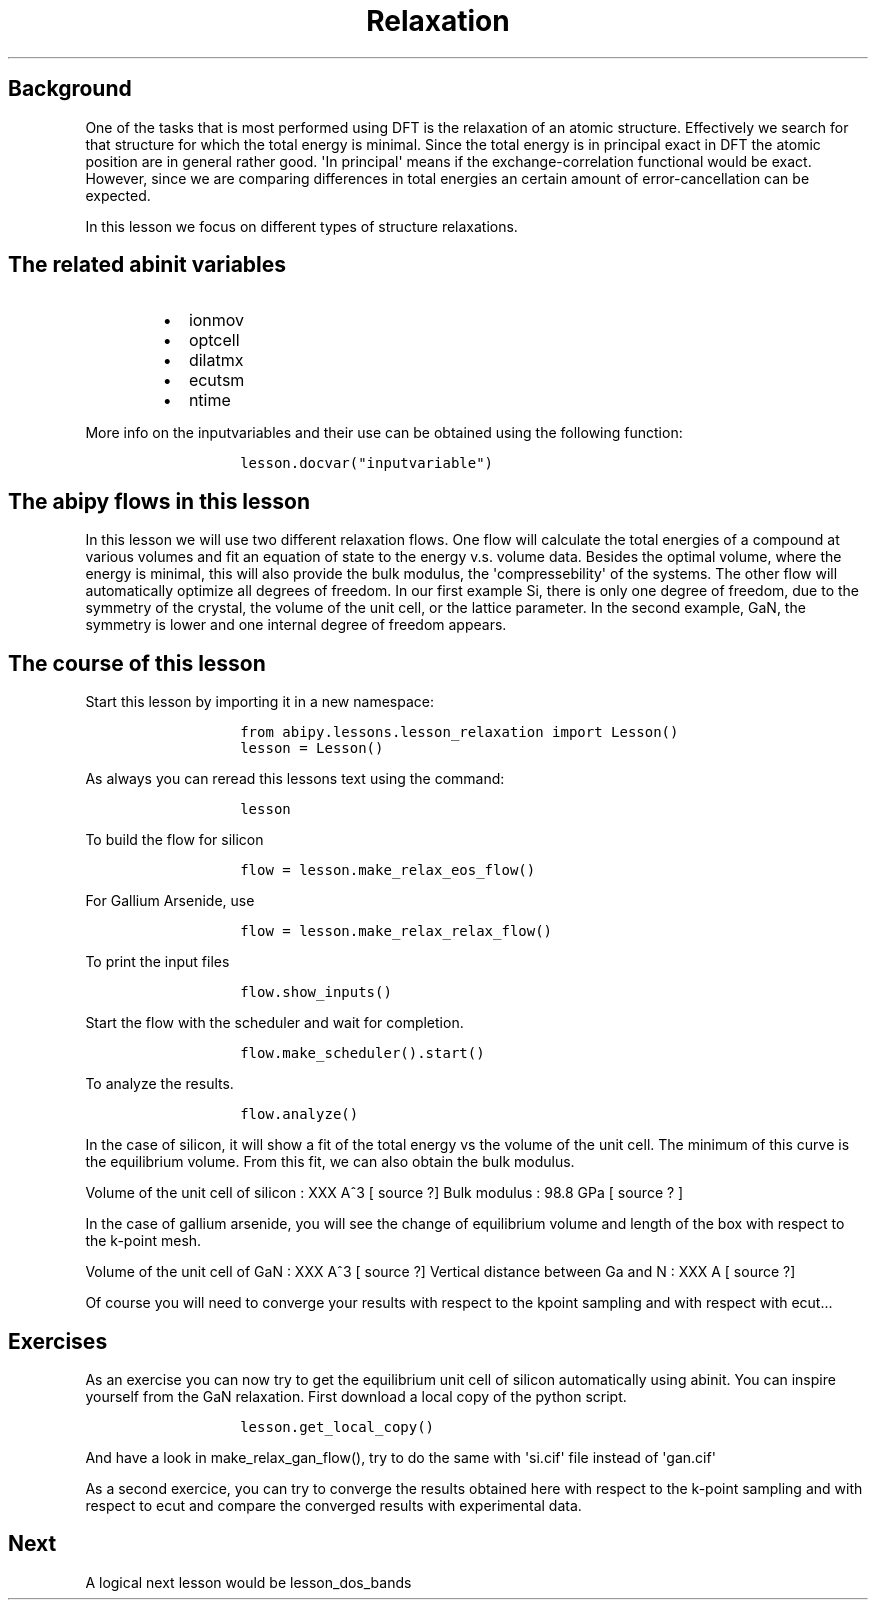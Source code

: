 .TH Relaxation "" "" "of the unit cell with two different techniques"
.SH Background
.PP
One of the tasks that is most performed using DFT is the relaxation of
an atomic structure.
Effectively we search for that structure for which the total energy is
minimal.
Since the total energy is in principal exact in DFT the atomic position
are in general rather good.
\[aq]In principal\[aq] means if the exchange\-correlation functional
would be exact.
However, since we are comparing differences in total energies an certain
amount of error\-cancellation can be expected.
.PP
In this lesson we focus on different types of structure relaxations.
.SH The related abinit variables
.RS
.IP \[bu] 2
ionmov
.IP \[bu] 2
optcell
.IP \[bu] 2
dilatmx
.IP \[bu] 2
ecutsm
.IP \[bu] 2
ntime
.RE
.PP
More info on the inputvariables and their use can be obtained using the
following function:
.RS
.IP
.nf
\f[C]
lesson.docvar("inputvariable")
\f[]
.fi
.RE
.SH The abipy flows in this lesson
.PP
In this lesson we will use two different relaxation flows.
One flow will calculate the total energies of a compound at various
volumes and fit an equation of state to the energy v.s.
volume data.
Besides the optimal volume, where the energy is minimal, this will also
provide the bulk modulus, the \[aq]compressebility\[aq] of the systems.
The other flow will automatically optimize all degrees of freedom.
In our first example Si, there is only one degree of freedom, due to the
symmetry of the crystal, the volume of the unit cell, or the lattice
parameter.
In the second example, GaN, the symmetry is lower and one internal
degree of freedom appears.
.SH The course of this lesson
.PP
Start this lesson by importing it in a new namespace:
.RS
.IP
.nf
\f[C]
from\ abipy.lessons.lesson_relaxation\ import\ Lesson()
lesson\ =\ Lesson()
\f[]
.fi
.RE
.PP
As always you can reread this lessons text using the command:
.RS
.IP
.nf
\f[C]
lesson
\f[]
.fi
.RE
.PP
To build the flow for silicon
.RS
.IP
.nf
\f[C]
flow\ =\ lesson.make_relax_eos_flow()
\f[]
.fi
.RE
.PP
For Gallium Arsenide, use
.RS
.IP
.nf
\f[C]
flow\ =\ lesson.make_relax_relax_flow()
\f[]
.fi
.RE
.PP
To print the input files
.RS
.IP
.nf
\f[C]
flow.show_inputs()
\f[]
.fi
.RE
.PP
Start the flow with the scheduler and wait for completion.
.RS
.IP
.nf
\f[C]
flow.make_scheduler().start()
\f[]
.fi
.RE
.PP
To analyze the results.
.RS
.IP
.nf
\f[C]
flow.analyze()
\f[]
.fi
.RE
.PP
In the case of silicon, it will show a fit of the total energy vs the
volume of the unit cell.
The minimum of this curve is the equilibrium volume.
From this fit, we can also obtain the bulk modulus.
.PP
Volume of the unit cell of silicon : XXX A^3 [ source ?] Bulk modulus :
98.8 GPa [ source ?
]
.PP
In the case of gallium arsenide, you will see the change of equilibrium
volume and length of the box with respect to the k\-point mesh.
.PP
Volume of the unit cell of GaN : XXX A^3 [ source ?] Vertical distance
between Ga and N : XXX A [ source ?]
.PP
Of course you will need to converge your results with respect to the
kpoint sampling and with respect with ecut...
.SH Exercises
.PP
As an exercise you can now try to get the equilibrium unit cell of
silicon automatically using abinit.
You can inspire yourself from the GaN relaxation.
First download a local copy of the python script.
.RS
.IP
.nf
\f[C]
lesson.get_local_copy()
\f[]
.fi
.RE
.PP
And have a look in make_relax_gan_flow(), try to do the same with
\[aq]si.cif\[aq] file instead of \[aq]gan.cif\[aq]
.PP
As a second exercice, you can try to converge the results obtained here
with respect to the k\-point sampling and with respect to ecut and
compare the converged results with experimental data.
.SH Next
.PP
A logical next lesson would be lesson_dos_bands
